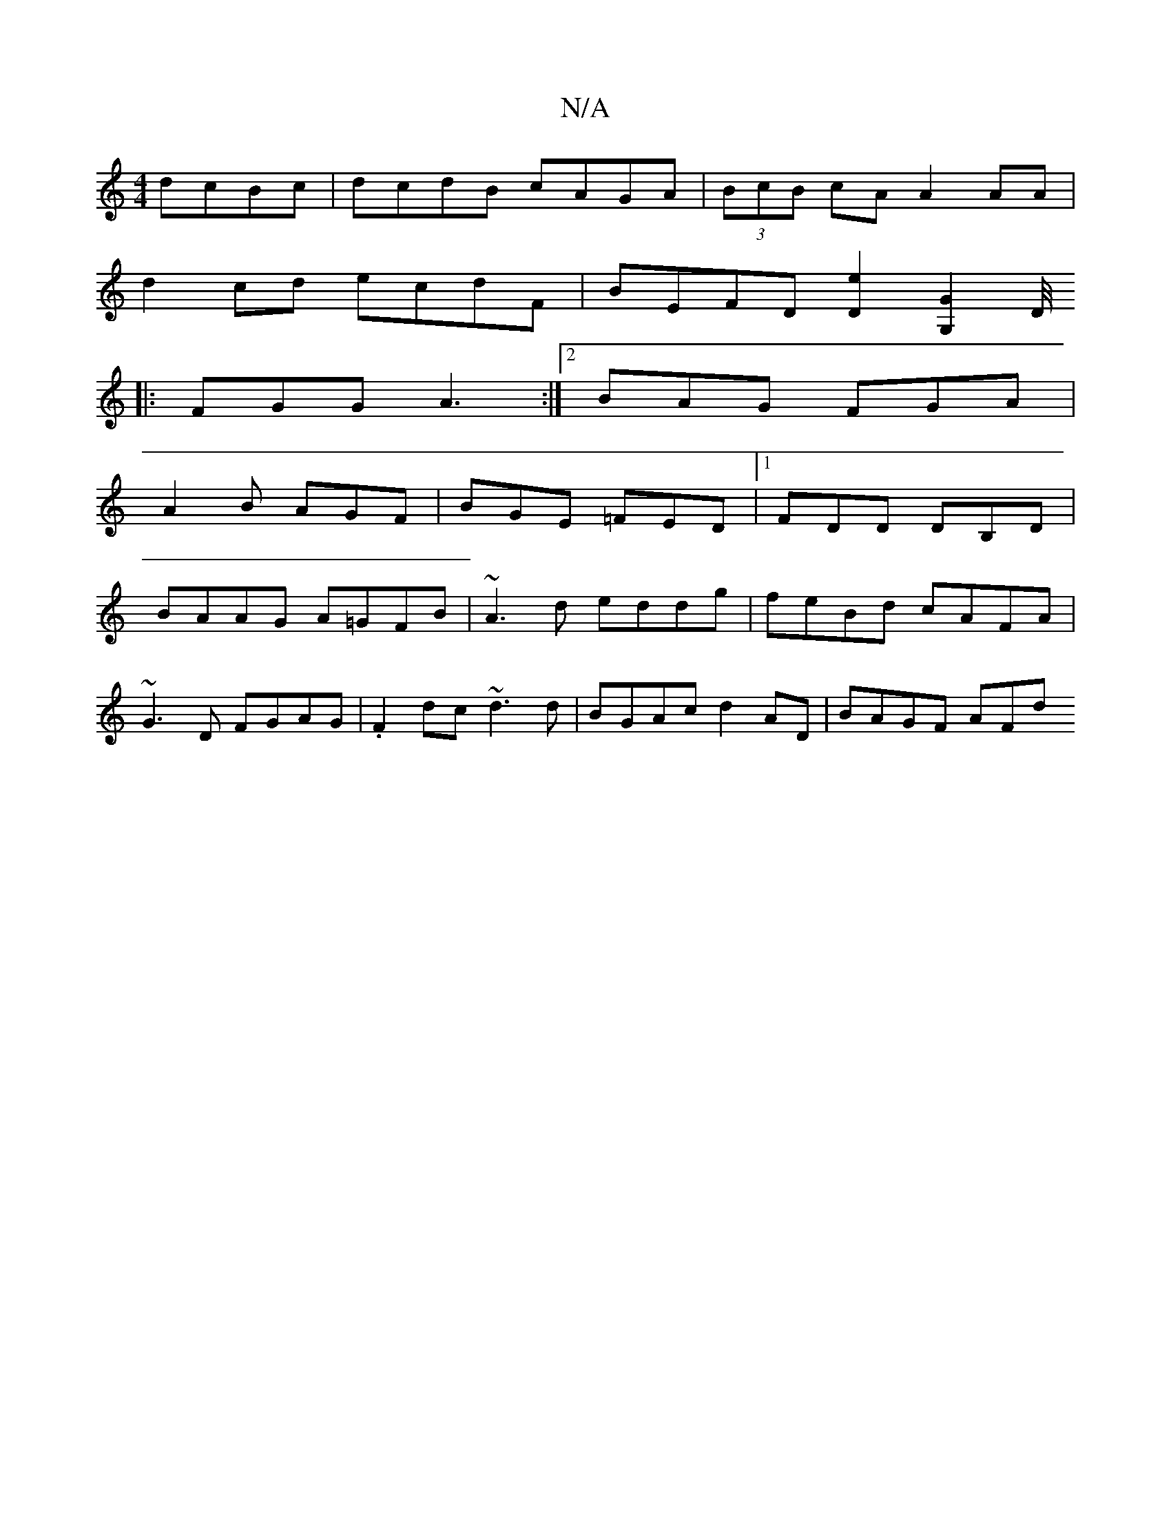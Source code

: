 X:1
T:N/A
M:4/4
R:N/A
K:Cmajor
 dcBc|dcdB cAGA|(3BcB cA A2 AA |
d2 cd ecdF | BEFD [D2e2] [G,2G2] [D/4
|: FGG A3:|2 BAG FGA |
A2 B AGF | BGE =FED |1 FDD DB,D|
BAAG A=GFB| ~A3d eddg|feBd cAFA|
~G3D FGAG|.F2dc ~d3d|BGAc d2 AD|BAGF AFd